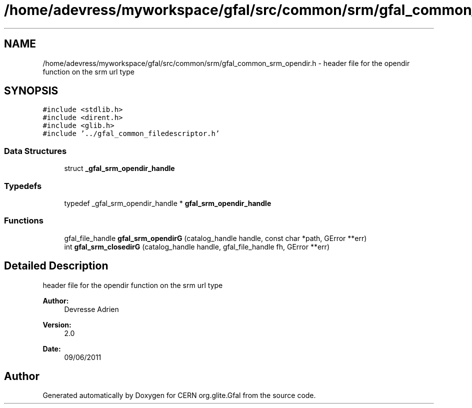 .TH "/home/adevress/myworkspace/gfal/src/common/srm/gfal_common_srm_opendir.h" 3 "29 Aug 2011" "Version 1.90" "CERN org.glite.Gfal" \" -*- nroff -*-
.ad l
.nh
.SH NAME
/home/adevress/myworkspace/gfal/src/common/srm/gfal_common_srm_opendir.h \- header file for the opendir function on the srm url type 
.SH SYNOPSIS
.br
.PP
\fC#include <stdlib.h>\fP
.br
\fC#include <dirent.h>\fP
.br
\fC#include <glib.h>\fP
.br
\fC#include '../gfal_common_filedescriptor.h'\fP
.br

.SS "Data Structures"

.in +1c
.ti -1c
.RI "struct \fB_gfal_srm_opendir_handle\fP"
.br
.in -1c
.SS "Typedefs"

.in +1c
.ti -1c
.RI "typedef _gfal_srm_opendir_handle * \fBgfal_srm_opendir_handle\fP"
.br
.in -1c
.SS "Functions"

.in +1c
.ti -1c
.RI "gfal_file_handle \fBgfal_srm_opendirG\fP (catalog_handle handle, const char *path, GError **err)"
.br
.ti -1c
.RI "int \fBgfal_srm_closedirG\fP (catalog_handle handle, gfal_file_handle fh, GError **err)"
.br
.in -1c
.SH "Detailed Description"
.PP 
header file for the opendir function on the srm url type 

\fBAuthor:\fP
.RS 4
Devresse Adrien 
.RE
.PP
\fBVersion:\fP
.RS 4
2.0 
.RE
.PP
\fBDate:\fP
.RS 4
09/06/2011 
.RE
.PP

.SH "Author"
.PP 
Generated automatically by Doxygen for CERN org.glite.Gfal from the source code.
